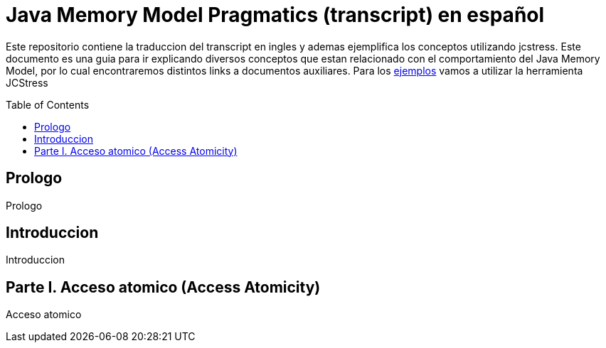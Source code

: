 = Java Memory Model Pragmatics (transcript) en español
:toc: macro

Este repositorio contiene la traduccion del transcript en ingles y ademas ejemplifica los conceptos utilizando jcstress. Este documento es una guia para ir explicando diversos conceptos que estan relacionado con el comportamiento del Java Memory Model, por lo cual encontraremos distintos links a documentos auxiliares.
Para los link:JCStress.adoc[ejemplos] vamos a utilizar la herramienta JCStress

toc::[]
== Prologo
Prologo

== Introduccion
Introduccion

== Parte I. Acceso atomico (Access Atomicity)
Acceso atomico
